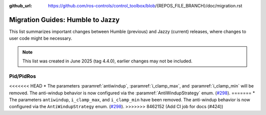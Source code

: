 :github_url: https://github.com/ros-controls/control_toolbox/blob/{REPOS_FILE_BRANCH}/doc/migration.rst

Migration Guides: Humble to Jazzy
^^^^^^^^^^^^^^^^^^^^^^^^^^^^^^^^^^^^^
This list summarizes important changes between Humble (previous) and Jazzy (current) releases, where changes to user code might be necessary.

.. note::

  This list was created in June 2025 (tag 4.4.0), earlier changes may not be included.

Pid/PidRos
***********************************************************
<<<<<<< HEAD
* The parameters :paramref:`antiwindup`, :paramref:`i_clamp_max`, and :paramref:`i_clamp_min` will be removed. The anti-windup behavior is now configured via the :paramref:`AntiWindupStrategy` enum. (`#298 <https://github.com/ros-controls/control_toolbox/pull/298>`_).
=======
* The parameters ``antiwindup``, ``i_clamp_max``, and ``i_clamp_min`` have been removed. The anti-windup behavior is now configured via the ``AntiWindupStrategy`` enum. (`#298 <https://github.com/ros-controls/control_toolbox/pull/298>`_).
>>>>>>> 8462152 (Add CI job for docs (#424))
